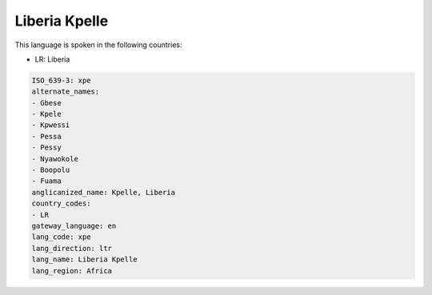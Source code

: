 .. _xpe:

Liberia Kpelle
==============

This language is spoken in the following countries:

* LR: Liberia

.. code-block:: yaml

    ISO_639-3: xpe
    alternate_names:
    - Gbese
    - Kpele
    - Kpwessi
    - Pessa
    - Pessy
    - Nyawokole
    - Boopolu
    - Fuama
    anglicanized_name: Kpelle, Liberia
    country_codes:
    - LR
    gateway_language: en
    lang_code: xpe
    lang_direction: ltr
    lang_name: Liberia Kpelle
    lang_region: Africa
    
